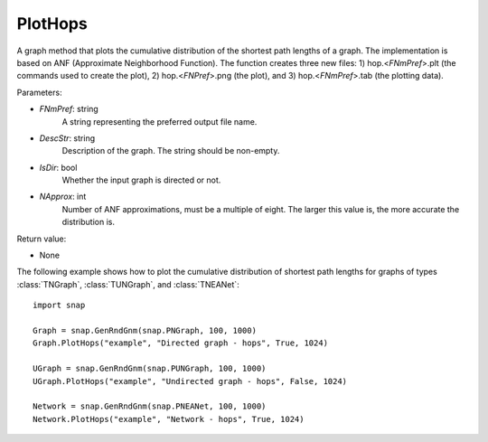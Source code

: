 PlotHops
''''''''

.. function:: PlotHops(FNmPref, DescStr, IsDir=False, NApprox=32)

A graph method that plots the cumulative distribution of the shortest path lengths of a graph. The implementation is based on ANF (Approximate Neighborhood Function). The function creates three new files: 1) hop.<*FNmPref*>.plt (the commands used to create the plot), 2) hop.<*FNPref*>.png (the plot), and 3) hop.<*FNmPref*>.tab (the plotting data).

Parameters:

- *FNmPref*: string
    A string representing the preferred output file name.

- *DescStr*: string
    Description of the graph. The string should be non-empty.

- *IsDir*: bool
    Whether the input graph is directed or not.

- *NApprox*: int
    Number of ANF approximations, must be a multiple of eight. The larger this value is, the more accurate the distribution is.

Return value:

- None


The following example shows how to plot the cumulative distribution of shortest path lengths for graphs of types :class:`TNGraph`, :class:`TUNGraph`, and :class:`TNEANet`::

    import snap

    Graph = snap.GenRndGnm(snap.PNGraph, 100, 1000)
    Graph.PlotHops("example", "Directed graph - hops", True, 1024)

    UGraph = snap.GenRndGnm(snap.PUNGraph, 100, 1000)
    UGraph.PlotHops("example", "Undirected graph - hops", False, 1024)

    Network = snap.GenRndGnm(snap.PNEANet, 100, 1000)
    Network.PlotHops("example", "Network - hops", True, 1024)
